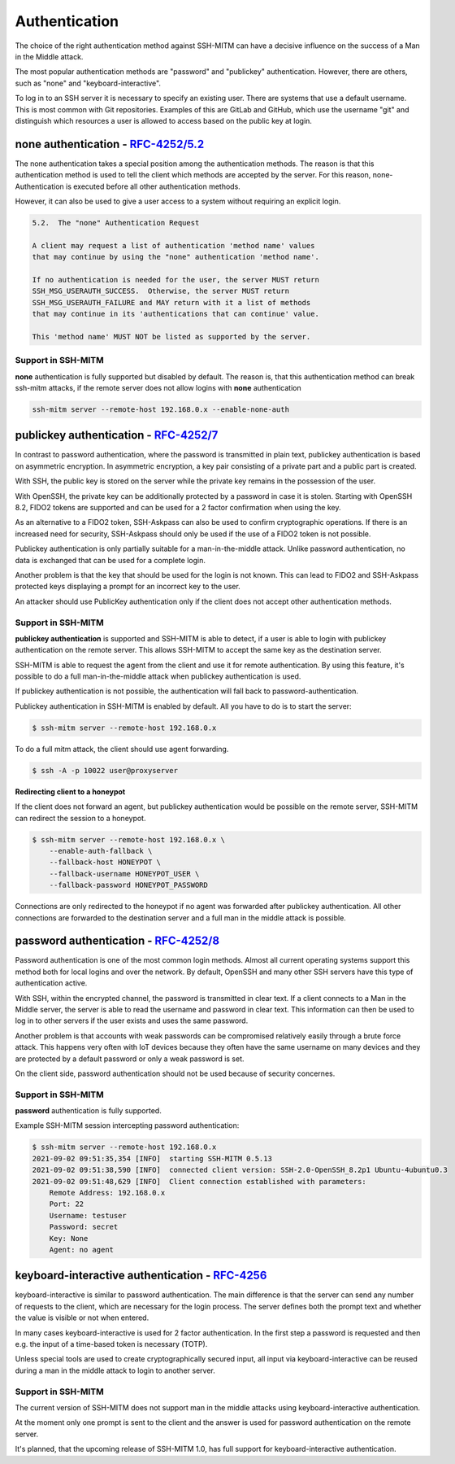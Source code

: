 Authentication
==============

The choice of the right authentication method against SSH-MITM can have a decisive influence on the success of a Man in the Middle attack.

The most popular authentication methods are "password" and "publickey" authentication. However, there are others, such as "none" and "keyboard-interactive".

To log in to an SSH server it is necessary to specify an existing user. There are systems that use a default username.
This is most common with Git repositories. Examples of this are GitLab and GitHub, which use the username "git" and distinguish which
resources a user is allowed to access based on the public key at login.


**none** authentication - `RFC-4252/5.2 <https://datatracker.ietf.org/doc/html/rfc4252#section-5.2>`_
-----------------------------------------------------------------------------------------------------

The none authentication takes a special position among the authentication methods.
The reason is that this authentication method is used to tell the client which methods are accepted by the server.
For this reason, none-Authentication is executed before all other authentication methods.

However, it can also be used to give a user access to a system without requiring an explicit login.

.. code-block:: none

    5.2.  The "none" Authentication Request

    A client may request a list of authentication 'method name' values
    that may continue by using the "none" authentication 'method name'.

    If no authentication is needed for the user, the server MUST return
    SSH_MSG_USERAUTH_SUCCESS.  Otherwise, the server MUST return
    SSH_MSG_USERAUTH_FAILURE and MAY return with it a list of methods
    that may continue in its 'authentications that can continue' value.

    This 'method name' MUST NOT be listed as supported by the server.

Support in SSH-MITM
"""""""""""""""""""

**none** authentication is fully supported but disabled by default. The reason is, that this authentication method can
break ssh-mitm attacks, if the remote server does not allow logins with **none** authentication

.. code-block::

    ssh-mitm server --remote-host 192.168.0.x --enable-none-auth


**publickey** authentication - `RFC-4252/7 <https://datatracker.ietf.org/doc/html/rfc4252#section-7>`_
------------------------------------------------------------------------------------------------------

In contrast to password authentication, where the password is transmitted in plain text, publickey authentication is based on asymmetric encryption. In asymmetric encryption, a key pair consisting of a private part and a public part is created.

With SSH, the public key is stored on the server while the private key remains in the possession of the user.

With OpenSSH, the private key can be additionally protected by a password in case it is stolen. Starting with OpenSSH 8.2, FIDO2 tokens are supported and can be used for a 2 factor confirmation when using the key.

As an alternative to a FIDO2 token, SSH-Askpass can also be used to confirm cryptographic operations. If there is an increased need for security, SSH-Askpass should only be used if the use of a FIDO2 token is not possible.

Publickey authentication is only partially suitable for a man-in-the-middle attack. Unlike password authentication, no data is exchanged that can be used for a complete login.

Another problem is that the key that should be used for the login is not known. This can lead to FIDO2 and SSH-Askpass protected keys displaying a prompt for an incorrect key to the user.

An attacker should use PublicKey authentication only if the client does not accept other authentication methods.


Support in SSH-MITM
"""""""""""""""""""

**publickey authentication** is supported and SSH-MITM is able to detect,
if a user is able to login with publickey authentication on the remote server.
This allows SSH-MITM to accept the same key as the destination server.

SSH-MITM is able to request the agent from the client and use
it for remote authentication. By using this feature, it's possible
to do a full man-in-the-middle attack when publickey authentication is used.

If publickey authentication is not possible, the
authentication will fall back to password-authentication.

Publickey authentication in SSH-MITM is enabled by default.
All you have to do is to start the server:

.. code-block:: none

    $ ssh-mitm server --remote-host 192.168.0.x

To do a full mitm attack, the client should use agent forwarding.

.. code-block:: none

    $ ssh -A -p 10022 user@proxyserver

**Redirecting client to a honeypot**

If the client does not forward an agent, but publickey authentication would be possible on the remote server,
SSH-MITM can redirect the session to a honeypot.

.. code-block:: none

    $ ssh-mitm server --remote-host 192.168.0.x \
        --enable-auth-fallback \
        --fallback-host HONEYPOT \
        --fallback-username HONEYPOT_USER \
        --fallback-password HONEYPOT_PASSWORD

Connections are only redirected to the honeypot if no agent was forwarded after publickey authentication.
All other connections are forwarded to the destination server and a full man in the middle attack is possible.


**password** authentication - `RFC-4252/8 <https://datatracker.ietf.org/doc/html/rfc4252#section-8>`_
-----------------------------------------------------------------------------------------------------

Password authentication is one of the most common login methods. Almost all current operating systems support this method both for local logins and over the network. By default, OpenSSH and many other SSH servers have this type of authentication active.

With SSH, within the encrypted channel, the password is transmitted in clear text. If a client connects to a Man in the Middle server, the server is able to read the username and password in clear text. This information can then be used to log in to other servers if the user exists and uses the same password.

Another problem is that accounts with weak passwords can be compromised relatively easily through a brute force attack. This happens very often with IoT devices because they often have the same username on many devices and they are protected by a default password or only a weak password is set.

On the client side, password authentication should not be used because of security concernes.


Support in SSH-MITM
"""""""""""""""""""

**password** authentication is fully supported.

Example SSH-MITM session intercepting password authentication:

.. code-block:: bash

    $ ssh-mitm server --remote-host 192.168.0.x
    2021-09-02 09:51:35,354 [INFO]  starting SSH-MITM 0.5.13
    2021-09-02 09:51:38,590 [INFO]  connected client version: SSH-2.0-OpenSSH_8.2p1 Ubuntu-4ubuntu0.3
    2021-09-02 09:51:48,629 [INFO]  Client connection established with parameters:
        Remote Address: 192.168.0.x
        Port: 22
        Username: testuser
        Password: secret
        Key: None
        Agent: no agent


**keyboard-interactive** authentication - `RFC-4256 <https://datatracker.ietf.org/doc/html/rfc4256>`_
-----------------------------------------------------------------------------------------------------

keyboard-interactive is similar to password authentication. The main difference is that the server can send any number of requests to the client, which are necessary for the login process. The server defines both the prompt text and whether the value is visible or not when entered.

In many cases keyboard-interactive is used for 2 factor authentication. In the first step a password is requested and then e.g. the input of a time-based token is necessary (TOTP).

Unless special tools are used to create cryptographically secured input, all input via keyboard-interactive can be reused during a man in the middle attack to login to another server.

Support in SSH-MITM
"""""""""""""""""""

The current version of SSH-MITM does not support man in the middle attacks using keyboard-interactive authentication.

At the moment only one prompt is sent to the client and the answer is used for password authentication on the remote server.

It's planned, that the upcoming release of SSH-MITM 1.0, has full support for keyboard-interactive authentication.

